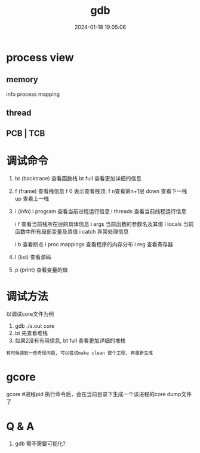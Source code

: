#+title: gdb
#+date: 2024-01-18 19:05:06
#+hugo_section: docs
#+hugo_bundle: prog_debug
#+export_file_name: gdb
#+hugo_weight: 1
#+hugo_draft: false
#+hugo_auto_set_lastmod: t

* process view
** memory
   info process mapping
** thread
** PCB | TCB
   

* 调试命令
  1. bt (backtrace) 查看函数栈
     bt full 查看更加详细的信息
  2. f (frame) 查看栈信息
     f 0 表示查看栈顶;  f n查看第n+1层
     down 查看下一栈
     up 查看上一栈
  3. i (info)
     i program 查看当前进程运行信息
     i threads 查看当前线程运行信息
     
     i f 查看当前栈所在层的具体信息
     i args 当前函数的参数名及其值
     i locals 当前函数中所有局部变量及其值
     i catch 异常处理信息
     
     i b 查看断点
     i proc mappings 查看程序的内存分布
     i reg 查看寄存器
     

  4. l (list) 查看源码
  5. p (print) 查看变量的值
 


* 调试方法
  以调试core文件为例
  1. gdb  ./a.out core
  2. bt 先查看堆栈
  3. 如果2没有有用信息, bt full 查看更加详细的堆栈

     
  : 有时候遇到一些奇怪问题, 可以尝试make clean 整个工程, 再重新生成
* gcore
  gcore #进程pid
  执行命令后，会在当前目录下生成一个该进程的core dump文件了
* Q & A
  1. gdb 需不需要可视化?
     
